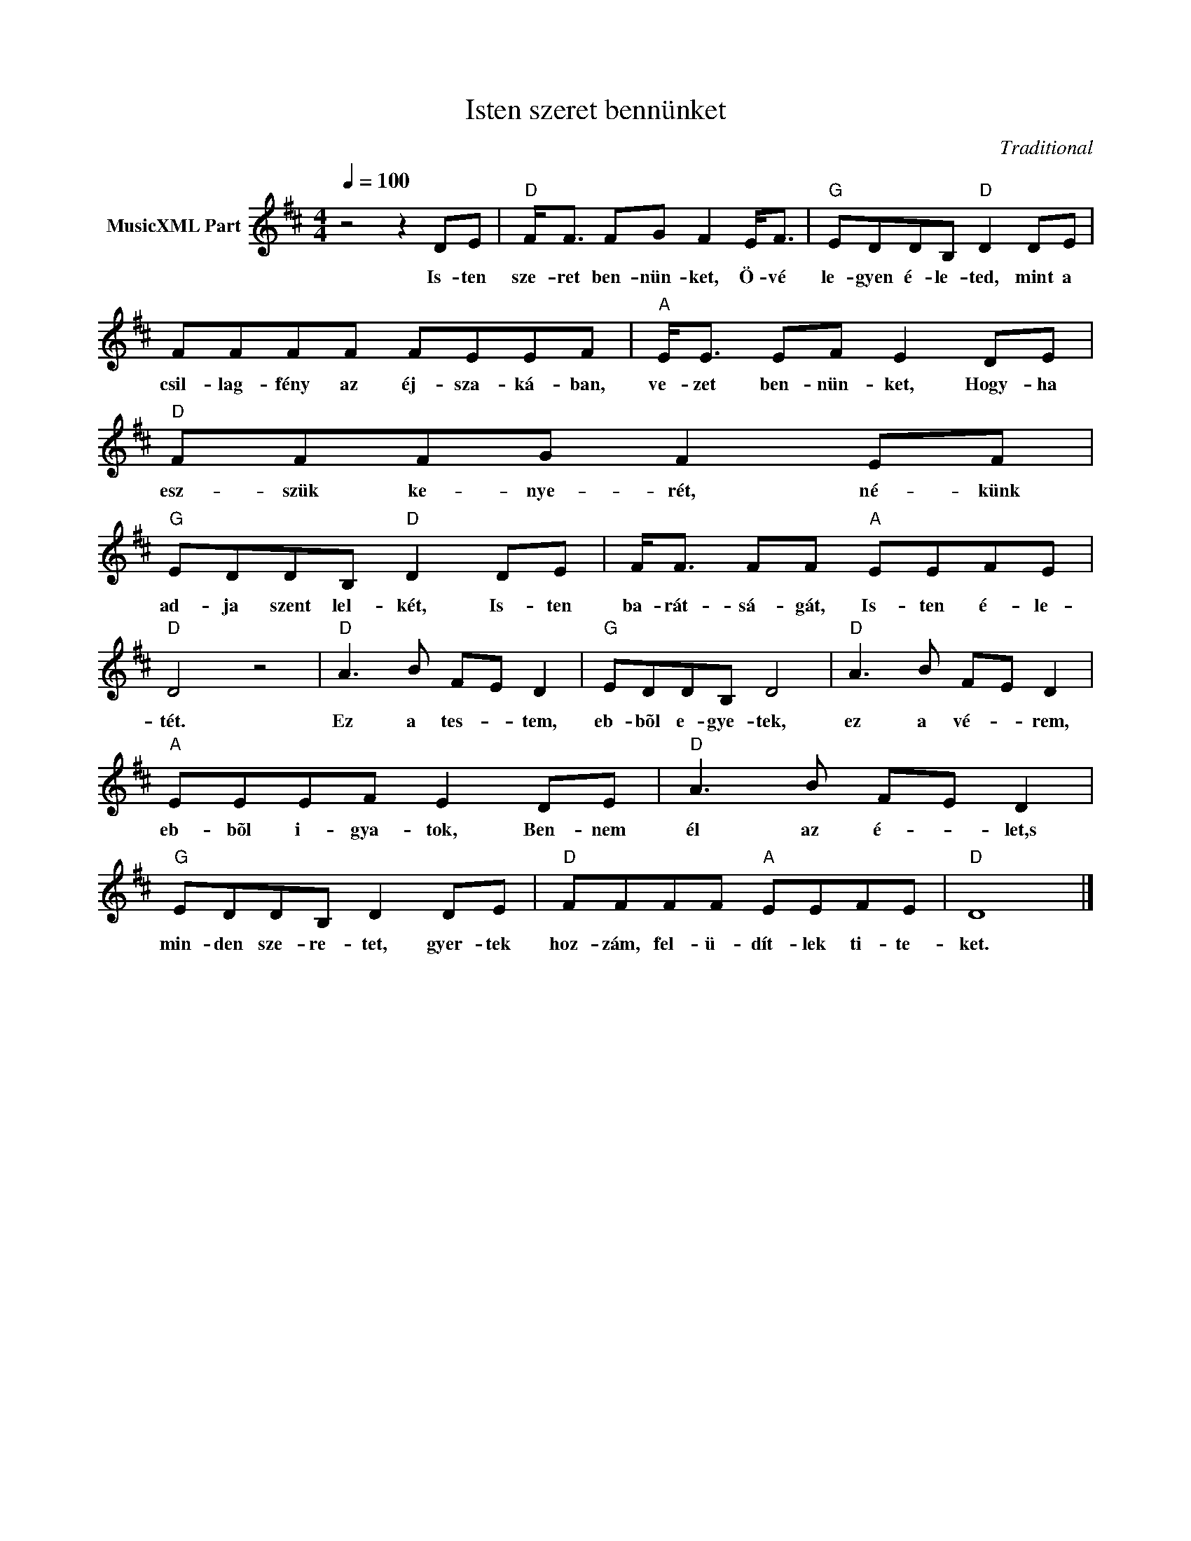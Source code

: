 X:1
T:Isten szeret bennünket
T: 
C:Traditional
Z:Public Domain
L:1/8
Q:1/4=100
M:4/4
K:D
V:1 treble nm="MusicXML Part"
%%MIDI program 0
V:1
 z4 z2 DE |"D" F<F FG F2 E<F |"G" EDDB,"D" D2 DE | FFFF FEEF |"A" E<E EF E2 DE |"D" FFFG F2 EF | %6
w: Is- ten|sze- ret ben- nün- ket, Ö- vé|le- gyen é- le- ted, mint a|csil- lag- fény az éj- sza- ká- ban,|ve- zet ben- nün- ket, Hogy- ha|esz- szük ke- nye- rét, né- künk|
"G" EDDB,"D" D2 DE | F<F FF"A" EEFE |"D" D4 z4 |"D" A3 B F-E D2 |"G" EDDB, D4 |"D" A3 B F-E D2 | %12
w: ad- ja szent lel- két, Is- ten|ba- rát- sá- gát, Is- ten é- le-|tét.|Ez a tes- * tem,|eb- bõl e- gye- tek,|ez a vé- * rem,|
"A" EEEF E2 DE |"D" A3 B F-E D2 |"G" EDDB, D2 DE |"D" FFFF"A" EEFE |"D" D8 |] %17
w: eb- bõl i- gya- tok, Ben- nem|él az é- * let,s|min- den sze- re- tet, gyer- tek|hoz- zám, fel- ü- dít- lek ti- te-|ket.|

